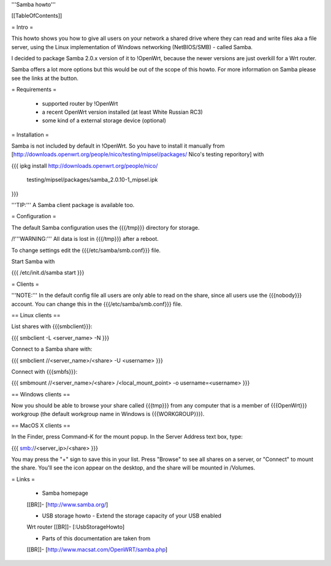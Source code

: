 '''Samba howto'''


[[TableOfContents]]


= Intro =

This howto shows you how to give all users on your network a shared
drive where they can read and write files aka a file server, using
the Linux implementation of Windows networking (NetBIOS/SMB) - called
Samba.

I decided to package Samba 2.0.x version of it to !OpenWrt, because
the newer versions are just overkill for a Wrt router.

Samba offers a lot more options but this would be out of the scope of
this howto. For more information on Samba please see the links at the
button.


= Requirements =

 * supported router by !OpenWrt
 * a recent OpenWrt version installed (at least White Russian RC3)
 * some kind of a external storage device (optional)


= Installation =

Samba is not included by default in !OpenWrt. So you have to install
it manually from
[http://downloads.openwrt.org/people/nico/testing/mipsel/packages/ Nico's testing reporitory]
with

{{{
ipkg install http://downloads.openwrt.org/people/nico/ \
        testing/mipsel/packages/samba_2.0.10-1_mipsel.ipk
}}}

'''TIP:''' A Samba client package is available too.


= Configuration =

The default Samba configuration uses the {{{/tmp}}} directory
for storage.

/!\ '''WARNING:''' All data is lost in {{{/tmp}}} after a reboot.

To change settings edit the {{{/etc/samba/smb.conf}}} file.

Start Samba with

{{{
/etc/init.d/samba start
}}}


= Clients =

'''NOTE:''' In the default config file all users are only able to
read on the share, since all users use the {{{nobody}}} account.
You can change this in the {{{/etc/samba/smb.conf}}} file.


== Linux clients ==

List shares with {{{smbclient}}}:

{{{
smbclient -L <server_name> -N
}}}

Connect to a Samba share with:

{{{
smbclient //<server_name>/<share> -U <username>
}}}

Connect with {{{smbfs}}}:

{{{
smbmount //<server_name>/<share> /<local_mount_point> -o username=<username>
}}}


== Windows clients ==

Now you should be able to browse your share called {{{tmp}}} from
any computer that is a member of {{{OpenWrt}}} workgroup (the default
workgroup name in Windows is {{{WORKGROUP}}}).


== MacOS X clients ==

In the Finder, press Command-K for the mount popup.  In the Server Address text box, type:

{{{
smb://<server_ip>/<share>
}}}

You may press the "+" sign to save this in your list.  Press "Browse" to see all shares on a server, or "Connect" to mount the share.  You'll see the icon appear on the desktop, and the share will be mounted in /Volumes.

= Links =

 * Samba homepage
 [[BR]]- [http://www.samba.org/]

 * USB storage howto - Extend the storage capacity of your USB enabled
 Wrt router
 [[BR]]- [:UsbStorageHowto]

 * Parts of this documentation are taken from
 [[BR]]- [http://www.macsat.com/OpenWRT/samba.php]
